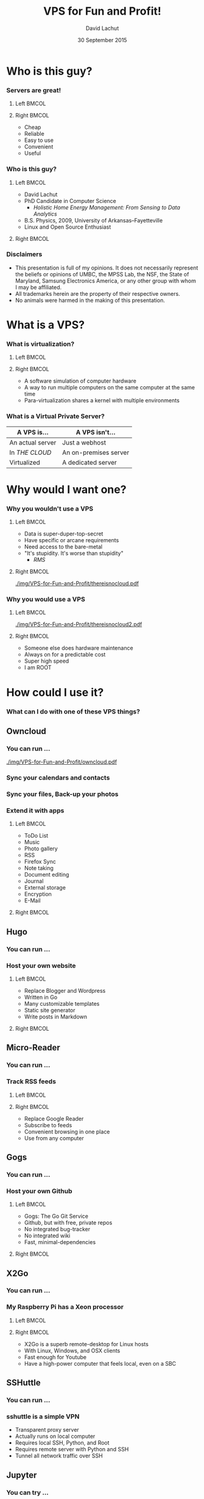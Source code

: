 #+TITLE:  VPS for Fun and Profit!
#+AUTHOR: David Lachut
#+EMAIL:  dlachut1@umbc.edu
#+DATE:   30 September 2015

#+DESCRIPTION: 
#+KEYWORDS:    
#+LANGUAGE:    en
#+OPTIONS:     H:3 num:t toc:t \n:nil @:t ::t |:t ^:t -:t f:t *:t <:t tags:nil
#+OPTIONS:     TeX:t LaTeX:t skip:nil d:nil todo:t pri:nil toc:1 tags:not-in-toc
#+INFOJS_OPT:  view:nil toc:nil ltoc:t mouse:underline buttons:0 path:http://orgmode.org/org-info.js

#+EXPORT_SELECT_TAGS:  export
#+EXPORT_EXCLUDE_TAGS: noexport

#+LINK_UP:   
#+LINK_HOME: 

#+startup: beamer
#+LaTeX_CLASS: beamer
#+LaTeX_CLASS_OPTIONS: [presentation,aspectratio=169]
#+LaTeX_HEADER: \usepackage{subfigure}
#+LaTeX_HEADER: \usepackage{algorithmic}
#+BEAMER_FRAME_LEVEL: 2
#+BEAMER_THEME: default
#+COLUMNS: %45ITEM %10BEAMER_env(Env) %10BEAMER_act(Act) %4BEAMER_col(Col) %8BEAMER_opt(Opt)
#+PROPERTY: BEAMER_col_ALL 0.1 0.2 0.3 0.4 0.5 0.6 0.7 0.8 0.9 0.0 :ETC

# \author[David Lachut]{{\large David Lachut}\\
#   Mobile, Pervasive, and Sensor Systems Lab\\
#   ECLIPSE Cluster\\
#   Department of Computer Science and Electrical Engineering\\
#   University of Maryland, Baltimore County\\
#   {\tt dlachut1@umbc.edu}\\
#   \url{http://dslachut.com}
# }

* Abstract														   :noexport:
*** Abstract
**** Summary
- Were you burned when Google shut down Reader? Do you want a computer you can 
  reach from anywhere? Do you want the cloud without the creepy? Do you just 
  want a playground to improve you linux skills? You should get your own server
  that's super-fast, always on, and always accessible. This talk will introduce 
  the idea of a virtual private server and survey several ways you can use one 
  to improve your life.
**** Bio
- David Lachut is a PhD Candidate in Computer Science at the Univeristy of 
  Maryland, Baltimore County. His research combines home automation and data 
  analysis to build residential energy management systems. His first linux 
  distro was Ubuntu 7.10, Gutsy Gibbon, but now he spends most of his time with
  Debian Testing. And his secret ambition is to live on the starship 
  Enterprise, or at least to do his part to invent the Enterprise's computer.
* Who is this guy? 
*** Servers are great!
**** Left 															  :BMCOL:
:PROPERTIES:
:BEAMER_col: 0.45
:END:

#+ATTR_LATEX: :width \textwidth
[[./img/VPS-for-Fun-and-Profit/cloud.png]]

**** Right 															  :BMCOL:
:PROPERTIES:
:BEAMER_col: 0.45
:END:

- Cheap
- Reliable
- Easy to use
- Convenient
- Useful

*** Who is this guy?
**** Left 															  :BMCOL:
:PROPERTIES:
:BEAMER_col: 0.45
:END:

- David Lachut
- PhD Candidate in Computer Science
  - /Holistic Home Energy Management: From Sensing to Data Analytics/
- B.S. Physics, 2009, University of Arkansas--Fayetteville
- Linux and Open Source Enthusiast

**** Right 															  :BMCOL:
:PROPERTIES:
:BEAMER_col: 0.45
:END:

#+ATTR_LATEX: :width \textwidth
[[./img/VPS-for-Fun-and-Profit/IMG_20150927_160940197_HDR.jpg]]

*** Disclaimers
- This presentation is full of my opinions. It does not necessarily represent 
  the beliefs or opinions of UMBC, the MPSS Lab, the NSF, the State of 
  Maryland, Samsung Electronics America, or any other group with whom I may be 
  affiliated.
- All trademarks herein are the property of their respective owners.
- No animals were harmed in the making of this presentation.
* What is a VPS?
*** What is virtualization?
**** Left 															  :BMCOL:
:PROPERTIES:
:BEAMER_col: 0.35
:END:

#+ATTR_LATEX: :width \textwidth
[[./img/VPS-for-Fun-and-Profit/yodawg.png]]

**** Right 															  :BMCOL:
:PROPERTIES:
:BEAMER_col: 0.6
:END:

- A software simulation of computer hardware
- A way to run multiple computers on the same computer at the same time
- Para-virtualization shares a kernel with multiple environments

*** What is a Virtual Private Server?
#+BEAMER: \begin{Large}
| A VPS is...      | A VPS isn't...        |
|------------------+-----------------------|
| An actual server | Just a webhost        |
| In /THE CLOUD/   | An on-premises server |
| Virtualized      | A dedicated server    |
#+BEAMER: \end{Large}
* Why would I want one?
*** Why you wouldn't use a VPS
**** Left 															  :BMCOL:
:PROPERTIES:
:BEAMER_col: 0.45
:END:

- Data is super-duper-top-secret
- Have specific or arcane requirements
- Need access to the bare-metal
- "It's stupidity. It's worse than stupidity"
  - /RMS/

**** Right 															  :BMCOL:
:PROPERTIES:
:BEAMER_col: 0.45
:END:

#+ATTR_LATEX: :width \textwidth
[[./img/VPS-for-Fun-and-Profit/thereisnocloud.pdf]]

*** Why you would use a VPS
**** Left 															  :BMCOL:
:PROPERTIES:
:BEAMER_col: 0.45
:END:

#+ATTR_LATEX: :width \textwidth
[[./img/VPS-for-Fun-and-Profit/thereisnocloud2.pdf]]

**** Right 															  :BMCOL:
:PROPERTIES:
:BEAMER_col: 0.45
:END:

- Someone else does hardware maintenance
- Always on for a predictable cost
- Super high speed
- I am ROOT

* How could I use it?
*** What can I do with one of these VPS things?
** Owncloud
*** You can run ...
#+BEAMER: \begin{center}
#+ATTR_LATEX: :width .9\textwidth
[[./img/VPS-for-Fun-and-Profit/owncloud.pdf]]
#+BEAMER: \end{center}
*** Sync your calendars and contacts
#+ATTR_LATEX: :width \textwidth
[[./img/VPS-for-Fun-and-Profit/ocCal.png]]
*** Sync your files, Back-up your photos
#+ATTR_LATEX: :width \textwidth
[[./img/VPS-for-Fun-and-Profit/ocFiles.png]]
*** Extend it with apps
**** Left 															  :BMCOL:
:PROPERTIES:
:BEAMER_col: 0.3
:END:

- ToDo List
- Music
- Photo gallery
- RSS
- Firefox Sync
- Note taking
- Document editing
- Journal
- External storage
- Encryption
- E-Mail

**** Right 															  :BMCOL:
:PROPERTIES:
:BEAMER_col: 0.65
:END:

#+ATTR_LATEX: :width \textwidth
[[./img/VPS-for-Fun-and-Profit/ocApps.png]]

** Hugo
*** You can run ...
#+BEAMER: \begin{center}
#+ATTR_LATEX: :height 0.85\textheight :centering
[[./img/VPS-for-Fun-and-Profit/hugo.png]]
#+BEAMER: \end{center}
*** Host your own website
**** Left 															  :BMCOL:
:PROPERTIES:
:BEAMER_col: 0.35
:END:

- Replace Blogger and Wordpress
- Written in Go
- Many customizable templates
- Static site generator
- Write posts in Markdown

**** Right 															  :BMCOL:
:PROPERTIES:
:BEAMER_col: 0.6
:END:

#+ATTR_LATEX: :width 1\textwidth
[[./img/VPS-for-Fun-and-Profit/dslcom.png]]

** Micro-Reader
*** You can run ...
#+BEAMER: \begin{center}
#+ATTR_LATEX: :height 0.85\textheight :centering
[[./img/VPS-for-Fun-and-Profit/microreader.png]]
#+BEAMER: \end{center}
*** Track RSS feeds
**** Left 															  :BMCOL:
:PROPERTIES:
:BEAMER_col: 0.55
:END:

#+ATTR_LATEX: :width 1\textwidth
[[./img/VPS-for-Fun-and-Profit/rss.png]]

**** Right 															  :BMCOL:
:PROPERTIES:
:BEAMER_col: 0.45
:END:

- Replace Google Reader
- Subscribe to feeds
- Convenient browsing in one place
- Use from any computer

** Gogs
*** You can run ...
#+BEAMER: \begin{center}
#+ATTR_LATEX: :height 0.85\textheight :centering
[[./img/VPS-for-Fun-and-Profit/gogs.png]]
#+BEAMER: \end{center}
*** Host your own Github
**** Left 															  :BMCOL:
:PROPERTIES:
:BEAMER_col: 0.45
:END:

- Gogs: The Go Git Service
- Github, but with free, private repos
- No integrated bug-tracker
- No integrated wiki
- Fast, minimal-dependencies

**** Right 															  :BMCOL:
:PROPERTIES:
:BEAMER_col: 0.45
:END:

#+ATTR_LATEX: :width 1\textwidth
[[./img/VPS-for-Fun-and-Profit/gitlacnet.png]]

** X2Go
*** You can run ...
#+BEAMER: \begin{center}
#+ATTR_LATEX: :height 0.85\textheight :centering
[[./img/VPS-for-Fun-and-Profit/x2go.png]]
#+BEAMER: \end{center}
*** My Raspberry Pi has a Xeon processor
**** Left 															  :BMCOL:
:PROPERTIES:
:BEAMER_col: 0.6
:END:

#+ATTR_LATEX: :width 1\textwidth
[[./img/VPS-for-Fun-and-Profit/x3go.png]]

**** Right 															  :BMCOL:
:PROPERTIES:
:BEAMER_col: 0.35
:END:

- X2Go is a superb remote-desktop for Linux hosts
- With Linux, Windows, and OSX clients
- Fast enough for Youtube
- Have a high-power computer that feels local, even on a SBC

** SSHuttle
*** You can run ...
#+BEAMER: \begin{center}
#+ATTR_LATEX: :width 1\textwidth :centering
[[./img/VPS-for-Fun-and-Profit/sshuttle.png]]
#+BEAMER: \end{center}
*** sshuttle is a simple VPN
- Transparent proxy server
- Actually runs on local computer
- Requires local SSH, Python, and Root
- Requires remote server with Python and SSH
- Tunnel all network traffic over SSH
** Jupyter
*** You can try ...
#+BEAMER: \begin{center}
#+ATTR_LATEX: :height 0.85\textheight
[[./img/VPS-for-Fun-and-Profit/jupyter.png]]
#+BEAMER: \end{center}
** Irssi
*** You can try ...
#+BEAMER: \begin{center}
#+ATTR_LATEX: :width 1\textwidth
[[./img/VPS-for-Fun-and-Profit/irssi.png]]
#+BEAMER: \end{center}
** Mosh
*** You can try ...
#+BEAMER: \begin{center}
#+ATTR_LATEX: :height 0.85\textheight
[[./img/VPS-for-Fun-and-Profit/mosh.png]]
#+BEAMER: \end{center}
** Random Stuff
*** You can do other random things
- Host random files too large to email
- Run a Minecraft server
- Host that one project you want to do
- Run a Mumble server
- ...
* Wow! Where can I get one?
*** Where you can get a VPS
**** Left 															  :BMCOL:
:PROPERTIES:
:BEAMER_col: 0.48
:END:

#+BEAMER: \begin{center}
#+ATTR_LATEX: :width 0.7\textwidth
[[./img/VPS-for-Fun-and-Profit/do.png]]
#+BEAMER: \end{center}

#+BEAMER: \begin{center}
#+ATTR_LATEX: :width 0.7\textwidth
[[./img/VPS-for-Fun-and-Profit/buyvm.png]]
#+BEAMER: \end{center}

**** Right 															  :BMCOL:
:PROPERTIES:
:BEAMER_col: 0.48
:END:

#+BEAMER: \begin{center}
#+ATTR_LATEX: :width 0.5\textwidth
[[./img/VPS-for-Fun-and-Profit/ch.png]]
#+BEAMER: \end{center}

#+BEAMER: \begin{center}
#+ATTR_LATEX: :width 0.7\textwidth
[[./img/VPS-for-Fun-and-Profit/linode.png]]
#+BEAMER: \end{center}

*** This has been /VPS for Fun and Profit!/
- Slide source code available at *Github.com/dslachut/talks/tech*
- Copyleft David Lachut 2015, CC-BY-SA
- Questions?
